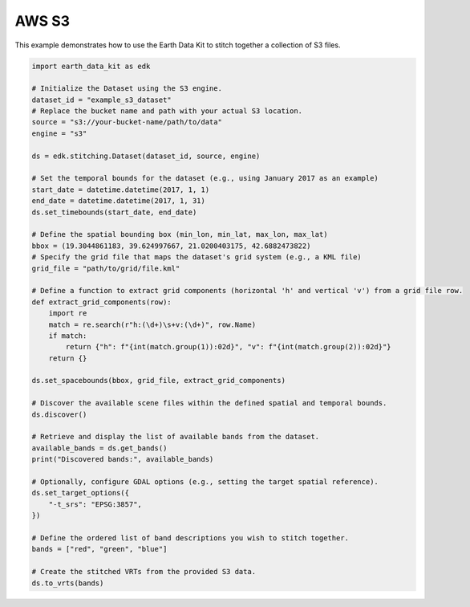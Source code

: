 AWS S3
======

This example demonstrates how to use the Earth Data Kit to stitch together a collection of S3 files.



.. code-block:: python

    import earth_data_kit as edk

    # Initialize the Dataset using the S3 engine.
    dataset_id = "example_s3_dataset"
    # Replace the bucket name and path with your actual S3 location.
    source = "s3://your-bucket-name/path/to/data"
    engine = "s3"

    ds = edk.stitching.Dataset(dataset_id, source, engine)

    # Set the temporal bounds for the dataset (e.g., using January 2017 as an example)
    start_date = datetime.datetime(2017, 1, 1)
    end_date = datetime.datetime(2017, 1, 31)
    ds.set_timebounds(start_date, end_date)

    # Define the spatial bounding box (min_lon, min_lat, max_lon, max_lat)
    bbox = (19.3044861183, 39.624997667, 21.0200403175, 42.6882473822)
    # Specify the grid file that maps the dataset's grid system (e.g., a KML file)
    grid_file = "path/to/grid/file.kml"

    # Define a function to extract grid components (horizontal 'h' and vertical 'v') from a grid file row.
    def extract_grid_components(row):
        import re
        match = re.search(r"h:(\d+)\s+v:(\d+)", row.Name)
        if match:
            return {"h": f"{int(match.group(1)):02d}", "v": f"{int(match.group(2)):02d}"}
        return {}

    ds.set_spacebounds(bbox, grid_file, extract_grid_components)

    # Discover the available scene files within the defined spatial and temporal bounds.
    ds.discover()

    # Retrieve and display the list of available bands from the dataset.
    available_bands = ds.get_bands()
    print("Discovered bands:", available_bands)
    
    # Optionally, configure GDAL options (e.g., setting the target spatial reference).
    ds.set_target_options({
        "-t_srs": "EPSG:3857",
    })

    # Define the ordered list of band descriptions you wish to stitch together.
    bands = ["red", "green", "blue"]

    # Create the stitched VRTs from the provided S3 data.
    ds.to_vrts(bands)
